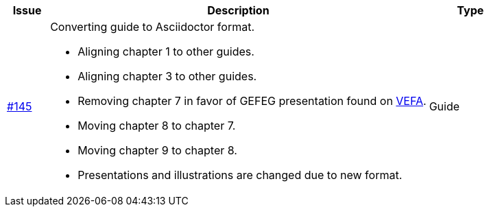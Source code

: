 [cols="1,9,2", options="header"]
|===
| Issue | Description | Type

| link:https://github.com/difi/vefa-validator-conf/issues/145[#145]
a| Converting guide to Asciidoctor format.

* Aligning chapter 1 to other guides.
* Aligning chapter 3 to other guides.
* Removing chapter 7 in favor of GEFEG presentation found on link:https://vefa.difi.no/[VEFA].
* Moving chapter 8 to chapter 7.
* Moving chapter 9 to chapter 8.
* Presentations and illustrations are changed due to new format.

| Guide

|===
